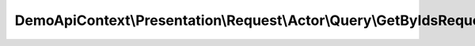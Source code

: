--------------------------------------------------------------------
DemoApiContext\\Presentation\\Request\\Actor\\Query\\GetByIdsRequest
--------------------------------------------------------------------

.. php:namespace: DemoApiContext\\Presentation\\Request\\Actor\\Query

.. php:class:: GetByIdsRequest

    Class GetByIdsRequest.
